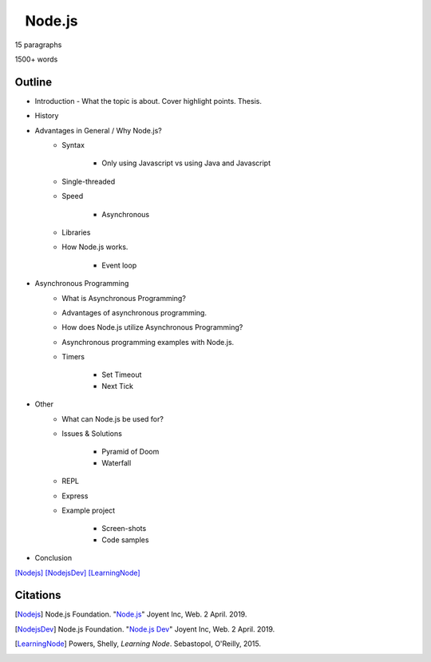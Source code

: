 ⠀Node.js
========

15 paragraphs

1500+ words

Outline
-------

* Introduction - What the topic is about. Cover highlight points. Thesis.
* History
* Advantages in General / Why Node.js?
	* Syntax

		* Only using Javascript vs using Java and Javascript
	* Single-threaded
	* Speed

		* Asynchronous
	* Libraries
	* How Node.js works.

		* Event loop
* Asynchronous Programming
	* What is Asynchronous Programming?
	* Advantages of asynchronous programming.
	* How does Node.js utilize Asynchronous Programming?
	* Asynchronous programming examples with Node.js.
	* Timers

		* Set Timeout
		* Next Tick
* Other 
	* What can Node.js be used for?
	* Issues & Solutions

		* Pyramid of Doom
		* Waterfall
	* REPL
	* Express
	* Example project

		* Screen-shots
		* Code samples
* Conclusion

[Nodejs]_
[NodejsDev]_
[LearningNode]_

Citations
---------

.. [Nodejs] Node.js Foundation. "`Node.js <https://nodejs.org/en/>`_" Joyent Inc, Web. 2 April. 2019.

.. [NodejsDev] Node.js Foundation. "`Node.js Dev <https://nodejs.dev/a-brief-history-of-nodejs>`_" Joyent Inc, Web. 2 April. 2019.

.. [LearningNode] Powers, Shelly, *Learning Node*. Sebastopol, O'Reilly, 2015.